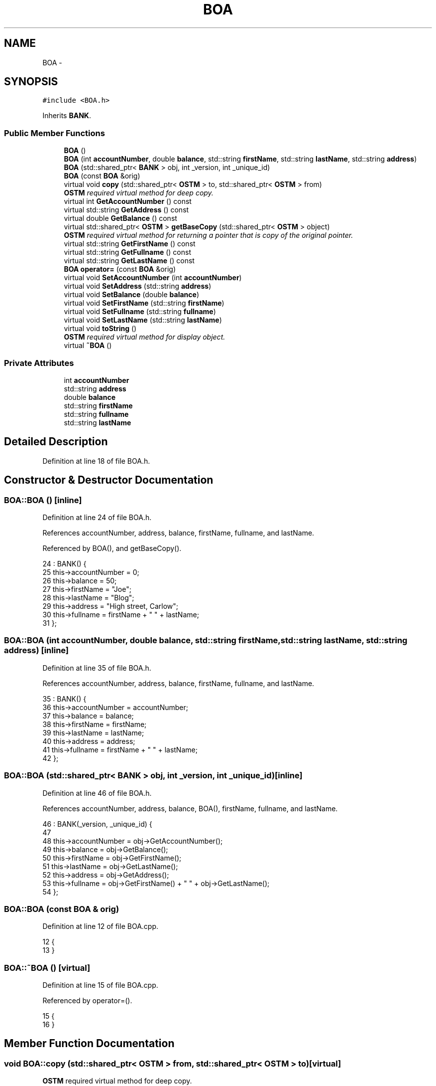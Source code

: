 .TH "BOA" 3 "Sun Apr 1 2018" "CppUnit test STM" \" -*- nroff -*-
.ad l
.nh
.SH NAME
BOA \- 
.SH SYNOPSIS
.br
.PP
.PP
\fC#include <BOA\&.h>\fP
.PP
Inherits \fBBANK\fP\&.
.SS "Public Member Functions"

.in +1c
.ti -1c
.RI "\fBBOA\fP ()"
.br
.ti -1c
.RI "\fBBOA\fP (int \fBaccountNumber\fP, double \fBbalance\fP, std::string \fBfirstName\fP, std::string \fBlastName\fP, std::string \fBaddress\fP)"
.br
.ti -1c
.RI "\fBBOA\fP (std::shared_ptr< \fBBANK\fP > obj, int _version, int _unique_id)"
.br
.ti -1c
.RI "\fBBOA\fP (const \fBBOA\fP &orig)"
.br
.ti -1c
.RI "virtual void \fBcopy\fP (std::shared_ptr< \fBOSTM\fP > to, std::shared_ptr< \fBOSTM\fP > from)"
.br
.RI "\fI\fBOSTM\fP required virtual method for deep copy\&. \fP"
.ti -1c
.RI "virtual int \fBGetAccountNumber\fP () const "
.br
.ti -1c
.RI "virtual std::string \fBGetAddress\fP () const "
.br
.ti -1c
.RI "virtual double \fBGetBalance\fP () const "
.br
.ti -1c
.RI "virtual std::shared_ptr< \fBOSTM\fP > \fBgetBaseCopy\fP (std::shared_ptr< \fBOSTM\fP > object)"
.br
.RI "\fI\fBOSTM\fP required virtual method for returning a pointer that is copy of the original pointer\&. \fP"
.ti -1c
.RI "virtual std::string \fBGetFirstName\fP () const "
.br
.ti -1c
.RI "virtual std::string \fBGetFullname\fP () const "
.br
.ti -1c
.RI "virtual std::string \fBGetLastName\fP () const "
.br
.ti -1c
.RI "\fBBOA\fP \fBoperator=\fP (const \fBBOA\fP &orig)"
.br
.ti -1c
.RI "virtual void \fBSetAccountNumber\fP (int \fBaccountNumber\fP)"
.br
.ti -1c
.RI "virtual void \fBSetAddress\fP (std::string \fBaddress\fP)"
.br
.ti -1c
.RI "virtual void \fBSetBalance\fP (double \fBbalance\fP)"
.br
.ti -1c
.RI "virtual void \fBSetFirstName\fP (std::string \fBfirstName\fP)"
.br
.ti -1c
.RI "virtual void \fBSetFullname\fP (std::string \fBfullname\fP)"
.br
.ti -1c
.RI "virtual void \fBSetLastName\fP (std::string \fBlastName\fP)"
.br
.ti -1c
.RI "virtual void \fBtoString\fP ()"
.br
.RI "\fI\fBOSTM\fP required virtual method for display object\&. \fP"
.ti -1c
.RI "virtual \fB~BOA\fP ()"
.br
.in -1c
.SS "Private Attributes"

.in +1c
.ti -1c
.RI "int \fBaccountNumber\fP"
.br
.ti -1c
.RI "std::string \fBaddress\fP"
.br
.ti -1c
.RI "double \fBbalance\fP"
.br
.ti -1c
.RI "std::string \fBfirstName\fP"
.br
.ti -1c
.RI "std::string \fBfullname\fP"
.br
.ti -1c
.RI "std::string \fBlastName\fP"
.br
.in -1c
.SH "Detailed Description"
.PP 
Definition at line 18 of file BOA\&.h\&.
.SH "Constructor & Destructor Documentation"
.PP 
.SS "BOA::BOA ()\fC [inline]\fP"

.PP
Definition at line 24 of file BOA\&.h\&.
.PP
References accountNumber, address, balance, firstName, fullname, and lastName\&.
.PP
Referenced by BOA(), and getBaseCopy()\&.
.PP
.nf
24           : BANK() {
25         this->accountNumber = 0;
26         this->balance = 50;
27         this->firstName = "Joe";
28         this->lastName = "Blog";
29         this->address = "High street, Carlow";
30         this->fullname = firstName + " " + lastName;
31     };
.fi
.SS "BOA::BOA (int accountNumber, double balance, std::string firstName, std::string lastName, std::string address)\fC [inline]\fP"

.PP
Definition at line 35 of file BOA\&.h\&.
.PP
References accountNumber, address, balance, firstName, fullname, and lastName\&.
.PP
.nf
35                                                                                                        : BANK() {
36         this->accountNumber = accountNumber;
37         this->balance = balance;
38         this->firstName = firstName;
39         this->lastName = lastName;
40         this->address = address;
41         this->fullname = firstName + " " + lastName;
42     };
.fi
.SS "BOA::BOA (std::shared_ptr< \fBBANK\fP > obj, int _version, int _unique_id)\fC [inline]\fP"

.PP
Definition at line 46 of file BOA\&.h\&.
.PP
References accountNumber, address, balance, BOA(), firstName, fullname, and lastName\&.
.PP
.nf
46                                                                : BANK(_version, _unique_id) {
47  
48         this->accountNumber = obj->GetAccountNumber();
49         this->balance = obj->GetBalance();
50         this->firstName = obj->GetFirstName();
51         this->lastName = obj->GetLastName();
52         this->address = obj->GetAddress();
53         this->fullname = obj->GetFirstName() + " " + obj->GetLastName();
54     };
.fi
.SS "BOA::BOA (const \fBBOA\fP & orig)"

.PP
Definition at line 12 of file BOA\&.cpp\&.
.PP
.nf
12                         {
13 }
.fi
.SS "BOA::~BOA ()\fC [virtual]\fP"

.PP
Definition at line 15 of file BOA\&.cpp\&.
.PP
Referenced by operator=()\&.
.PP
.nf
15           {
16 }
.fi
.SH "Member Function Documentation"
.PP 
.SS "void BOA::copy (std::shared_ptr< \fBOSTM\fP > from, std::shared_ptr< \fBOSTM\fP > to)\fC [virtual]\fP"

.PP
\fBOSTM\fP required virtual method for deep copy\&. 
.PP
Reimplemented from \fBOSTM\fP\&.
.PP
Definition at line 34 of file BOA\&.cpp\&.
.PP
References OSTM::Set_Unique_ID()\&.
.PP
Referenced by operator=()\&.
.PP
.nf
34                                                               {
35 
36     std::shared_ptr<BOA> objTO = std::dynamic_pointer_cast<BOA>(to);
37     std::shared_ptr<BOA> objFROM = std::dynamic_pointer_cast<BOA>(from);
38     objTO->Set_Unique_ID(objFROM->Get_Unique_ID());
39     objTO->Set_Version(objFROM->Get_Version());
40     objTO->SetAccountNumber(objFROM->GetAccountNumber());
41     objTO->SetBalance(objFROM->GetBalance());
42         
43 }
.fi
.SS "int BOA::GetAccountNumber () const\fC [virtual]\fP"

.PP
Reimplemented from \fBBANK\fP\&.
.PP
Definition at line 74 of file BOA\&.cpp\&.
.PP
References accountNumber\&.
.PP
Referenced by operator=(), and toString()\&.
.PP
.nf
74                                 {
75     return accountNumber;
76 }
.fi
.SS "std::string BOA::GetAddress () const\fC [virtual]\fP"

.PP
Reimplemented from \fBBANK\fP\&.
.PP
Definition at line 58 of file BOA\&.cpp\&.
.PP
References address\&.
.PP
Referenced by operator=()\&.
.PP
.nf
58                                 {
59     return address;
60 }
.fi
.SS "double BOA::GetBalance () const\fC [virtual]\fP"

.PP
Reimplemented from \fBBANK\fP\&.
.PP
Definition at line 66 of file BOA\&.cpp\&.
.PP
References balance\&.
.PP
Referenced by operator=(), and toString()\&.
.PP
.nf
66                              {
67     return balance;
68 }
.fi
.SS "std::shared_ptr< \fBOSTM\fP > BOA::getBaseCopy (std::shared_ptr< \fBOSTM\fP > object)\fC [virtual]\fP"

.PP
\fBOSTM\fP required virtual method for returning a pointer that is copy of the original pointer\&. 
.PP
Reimplemented from \fBOSTM\fP\&.
.PP
Definition at line 22 of file BOA\&.cpp\&.
.PP
References BOA()\&.
.PP
Referenced by operator=()\&.
.PP
.nf
23 {
24         std::shared_ptr<BANK> objTO = std::dynamic_pointer_cast<BANK>(object);
25     std::shared_ptr<BANK> obj(new BOA(objTO,object->Get_Version(),object->Get_Unique_ID())); 
26         std::shared_ptr<OSTM> ostm_obj = std::dynamic_pointer_cast<OSTM>(obj);
27     return ostm_obj;
28 }
.fi
.SS "std::string BOA::GetFirstName () const\fC [virtual]\fP"

.PP
Reimplemented from \fBBANK\fP\&.
.PP
Definition at line 90 of file BOA\&.cpp\&.
.PP
References firstName\&.
.PP
Referenced by operator=(), and toString()\&.
.PP
.nf
90                                   {
91     return firstName;
92 }
.fi
.SS "std::string BOA::GetFullname () const\fC [virtual]\fP"

.PP
Reimplemented from \fBBANK\fP\&.
.PP
Definition at line 98 of file BOA\&.cpp\&.
.PP
References fullname\&.
.PP
Referenced by operator=()\&.
.PP
.nf
98                                  {
99     return fullname;
100 }
.fi
.SS "std::string BOA::GetLastName () const\fC [virtual]\fP"

.PP
Reimplemented from \fBBANK\fP\&.
.PP
Definition at line 82 of file BOA\&.cpp\&.
.PP
References lastName\&.
.PP
Referenced by operator=(), and toString()\&.
.PP
.nf
82                                  {
83     return lastName;
84 }
.fi
.SS "\fBBOA\fP BOA::operator= (const \fBBOA\fP & orig)\fC [inline]\fP"

.PP
Definition at line 64 of file BOA\&.h\&.
.PP
References accountNumber, address, balance, copy(), firstName, fullname, GetAccountNumber(), GetAddress(), GetBalance(), getBaseCopy(), GetFirstName(), GetFullname(), GetLastName(), lastName, SetAccountNumber(), SetAddress(), SetBalance(), SetFirstName(), SetFullname(), SetLastName(), toString(), and ~BOA()\&.
.PP
.nf
64                                    {
65     };
.fi
.SS "void BOA::SetAccountNumber (int accountNumber)\fC [virtual]\fP"

.PP
Reimplemented from \fBBANK\fP\&.
.PP
Definition at line 70 of file BOA\&.cpp\&.
.PP
References accountNumber\&.
.PP
Referenced by operator=()\&.
.PP
.nf
70                                             {
71     this->accountNumber = accountNumber;
72 }
.fi
.SS "void BOA::SetAddress (std::string address)\fC [virtual]\fP"

.PP
Reimplemented from \fBBANK\fP\&.
.PP
Definition at line 54 of file BOA\&.cpp\&.
.PP
References address\&.
.PP
Referenced by operator=()\&.
.PP
.nf
54                                       {
55     this->address = address;
56 }
.fi
.SS "void BOA::SetBalance (double balance)\fC [virtual]\fP"

.PP
Reimplemented from \fBBANK\fP\&.
.PP
Definition at line 62 of file BOA\&.cpp\&.
.PP
References balance\&.
.PP
Referenced by operator=()\&.
.PP
.nf
62                                    {
63     this->balance = balance;
64 }
.fi
.SS "void BOA::SetFirstName (std::string firstName)\fC [virtual]\fP"

.PP
Reimplemented from \fBBANK\fP\&.
.PP
Definition at line 86 of file BOA\&.cpp\&.
.PP
References firstName\&.
.PP
Referenced by operator=()\&.
.PP
.nf
86                                           {
87     this->firstName = firstName;
88 }
.fi
.SS "void BOA::SetFullname (std::string fullname)\fC [virtual]\fP"

.PP
Reimplemented from \fBBANK\fP\&.
.PP
Definition at line 94 of file BOA\&.cpp\&.
.PP
References fullname\&.
.PP
Referenced by operator=()\&.
.PP
.nf
94                                         {
95     this->fullname = fullname;
96 }
.fi
.SS "void BOA::SetLastName (std::string lastName)\fC [virtual]\fP"

.PP
Reimplemented from \fBBANK\fP\&.
.PP
Definition at line 78 of file BOA\&.cpp\&.
.PP
References lastName\&.
.PP
Referenced by operator=()\&.
.PP
.nf
78                                         {
79     this->lastName = lastName;
80 }
.fi
.SS "void BOA::toString ()\fC [virtual]\fP"

.PP
\fBOSTM\fP required virtual method for display object\&. 
.PP
Reimplemented from \fBOSTM\fP\&.
.PP
Definition at line 48 of file BOA\&.cpp\&.
.PP
References OSTM::Get_Unique_ID(), OSTM::Get_Version(), GetAccountNumber(), GetBalance(), GetFirstName(), and GetLastName()\&.
.PP
Referenced by operator=()\&.
.PP
.nf
49 {
50    // std::cout << "\nUnique ID : " << this->GetUniqueID() << "\nInt value : " << this->GetV_int() << "\nDouble value : " << this->GetV_double() << "\nFloat value : " << this->GetV_float() << "\nString value : " << this->GetV_string()  << "\nVersion number : " << this->GetVersion() << "\nLoad Counter : "<< this->GetLoadCounter() << "\nWrite Counter : "<< this->GetWriteCounter() << std::endl;
51      std::cout << "\nBOA BANK" << "\nUnique ID : " << this->Get_Unique_ID() << "\nInt account : " << this->GetAccountNumber() << "\nDouble value : " << this->GetBalance() << "\nFirst name: " << this->GetFirstName() << "\nLast name : " << this->GetLastName()  << "\nVersion number : " << this->Get_Version() << std::endl;
52 }
.fi
.SH "Member Data Documentation"
.PP 
.SS "int BOA::accountNumber\fC [private]\fP"

.PP
Definition at line 98 of file BOA\&.h\&.
.PP
Referenced by BOA(), GetAccountNumber(), operator=(), and SetAccountNumber()\&.
.SS "std::string BOA::address\fC [private]\fP"

.PP
Definition at line 100 of file BOA\&.h\&.
.PP
Referenced by BOA(), GetAddress(), operator=(), and SetAddress()\&.
.SS "double BOA::balance\fC [private]\fP"

.PP
Definition at line 99 of file BOA\&.h\&.
.PP
Referenced by BOA(), GetBalance(), operator=(), and SetBalance()\&.
.SS "std::string BOA::firstName\fC [private]\fP"

.PP
Definition at line 96 of file BOA\&.h\&.
.PP
Referenced by BOA(), GetFirstName(), operator=(), and SetFirstName()\&.
.SS "std::string BOA::fullname\fC [private]\fP"

.PP
Definition at line 95 of file BOA\&.h\&.
.PP
Referenced by BOA(), GetFullname(), operator=(), and SetFullname()\&.
.SS "std::string BOA::lastName\fC [private]\fP"

.PP
Definition at line 97 of file BOA\&.h\&.
.PP
Referenced by BOA(), GetLastName(), operator=(), and SetLastName()\&.

.SH "Author"
.PP 
Generated automatically by Doxygen for CppUnit test STM from the source code\&.
